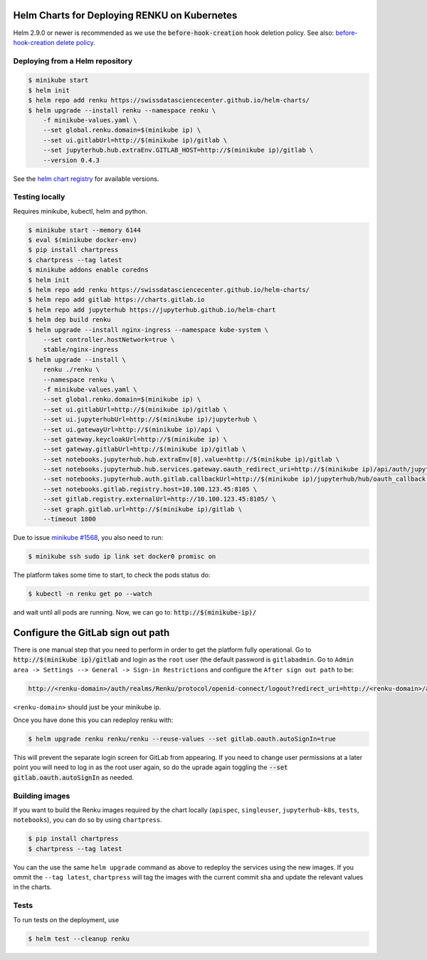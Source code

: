 Helm Charts for Deploying RENKU on Kubernetes
=============================================

Helm 2.9.0 or newer is recommended as we use the :code:`before-hook-creation` hook deletion policy.
See also: `before-hook-creation delete policy <https://github.com/kubernetes/helm/commit/1d4883bf3c85ea43ed071dff4e02cc47bb66f44f>`_.


Deploying from a Helm repository
--------------------------------

.. code-block:: console

    $ minikube start
    $ helm init
    $ helm repo add renku https://swissdatasciencecenter.github.io/helm-charts/
    $ helm upgrade --install renku --namespace renku \
        -f minikube-values.yaml \
        --set global.renku.domain=$(minikube ip) \
        --set ui.gitlabUrl=http://$(minikube ip)/gitlab \
        --set jupyterhub.hub.extraEnv.GITLAB_HOST=http://$(minikube ip)/gitlab \
        --version 0.4.3

See the `helm chart registry <https://swissdatasciencecenter.github.io/helm-charts/>`_ for 
available versions. 


Testing locally
---------------

Requires minikube, kubectl, helm and python.

.. code-block:: console

    $ minikube start --memory 6144
    $ eval $(minikube docker-env)
    $ pip install chartpress
    $ chartpress --tag latest
    $ minikube addons enable coredns
    $ helm init
    $ helm repo add renku https://swissdatasciencecenter.github.io/helm-charts/
    $ helm repo add gitlab https://charts.gitlab.io
    $ helm repo add jupyterhub https://jupyterhub.github.io/helm-chart
    $ helm dep build renku
    $ helm upgrade --install nginx-ingress --namespace kube-system \
        --set controller.hostNetwork=true \
        stable/nginx-ingress
    $ helm upgrade --install \
        renku ./renku \
        --namespace renku \
        -f minikube-values.yaml \
        --set global.renku.domain=$(minikube ip) \
        --set ui.gitlabUrl=http://$(minikube ip)/gitlab \
        --set ui.jupyterhubUrl=http://$(minikube ip)/jupyterhub \
        --set ui.gatewayUrl=http://$(minikube ip)/api \
        --set gateway.keycloakUrl=http://$(minikube ip) \
        --set gateway.gitlabUrl=http://$(minikube ip)/gitlab \
        --set notebooks.jupyterhub.hub.extraEnv[0].value=http://$(minikube ip)/gitlab \
        --set notebooks.jupyterhub.hub.services.gateway.oauth_redirect_uri=http://$(minikube ip)/api/auth/jupyterhub/token \
        --set notebooks.jupyterhub.auth.gitlab.callbackUrl=http://$(minikube ip)/jupyterhub/hub/oauth_callback \
        --set notebooks.gitlab.registry.host=10.100.123.45:8105 \
        --set gitlab.registry.externalUrl=http://10.100.123.45:8105/ \
        --set graph.gitlab.url=http://$(minikube ip)/gitlab \
        --timeout 1800

Due to issue `minikube #1568
<https://github.com/kubernetes/minikube/issues/1568>`_,
you also need to run:

.. code-block:: console

    $ minikube ssh sudo ip link set docker0 promisc on

The platform takes some time to start, to check the pods status do:

.. code-block:: console

    $ kubectl -n renku get po --watch

and wait until all pods are running.
Now, we can go to: :code:`http://$(minikube-ip)/`


Configure the GitLab sign out path
==================================

There is one manual step that you need to perform in order to get the platform
fully operational. Go to :code:`http://$(minikube ip)/gitlab` and login as the
``root`` user (the default password is ``gitlabadmin``. Go to ``Admin area ->
Settings --> General -> Sign-in Restrictions`` and configure the ``After sign
out path`` to be:

.. code-block:: console

    http://<renku-domain>/auth/realms/Renku/protocol/openid-connect/logout?redirect_uri=http://<renku-domain>/api/auth/logout%3Fgitlab_logout=1

``<renku-domain>`` should just be your minikube ip.

Once you have done this you can redeploy renku with:

.. code-block:: console

    $ helm upgrade renku renku/renku --reuse-values --set gitlab.oauth.autoSignIn=true

This will prevent the separate login screen for GitLab from appearing. If you
need to change user permissions at a later point you will need to log in as the
root user again, so do the uprade again toggling the :code:`--set
gitlab.oauth.autoSignIn` as needed.

Building images
---------------

If you want to build the Renku images required by the chart locally
(``apispec``, ``singleuser``, ``jupyterhub-k8s``, ``tests``, ``notebooks``),
you can do so by using ``chartpress``.

.. code-block:: console

    $ pip install chartpress
    $ chartpress --tag latest

You can the use the same ``helm upgrade`` command as above to redeploy the
services using the new images. If you ommit the ``--tag latest``,
``chartpress`` will tag the images with the current commit sha and update the
relevant values in the charts.


Tests
-----

To run tests on the deployment, use

.. code-block:: console

    $ helm test --cleanup renku
